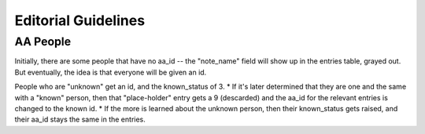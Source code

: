 Editorial Guidelines
======================

AA People
-----------

Initially, there are some people that have no aa_id -- the "note_name" field will show up in the entries table, grayed out. But eventually, the idea is that everyone will be given an id.

People who are "unknown" get an id, and the known_status of 3. 
* If it's later determined that they are one and the same with a "known" person, then that "place-holder" entry gets a 9 (descarded) and the aa_id for the relevant entries is changed to the known id.
* If the more is learned about the unknown person, then their known_status gets raised, and their aa_id stays the same in the entries.
